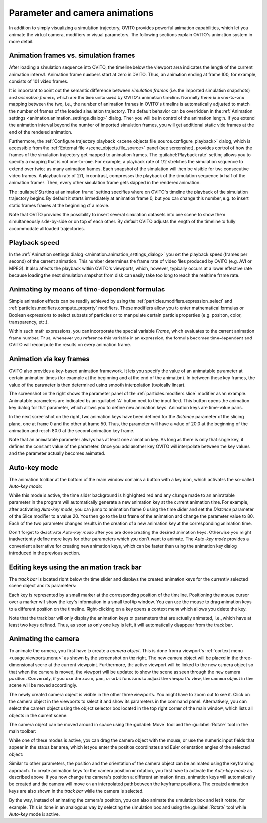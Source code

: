 .. _usage.animation:

Parameter and camera animations
===============================
.. 
   <titleabbrev>Animations</titleabbrev>

In addition to simply visualizing a simulation trajectory, OVITO provides powerful animation capabilities,
which let you animate the virtual camera, modifiers or visual parameters. The following sections explain OVITO's
animation system in more detail.

.. image:: /images/usage/animation/file_source_animation_panel.*
  :width: 45%
  :align: right

.. _usage.animation.frames:
 
Animation frames vs. simulation frames
--------------------------------------

After loading a simulation sequence into OVITO, the timeline below the viewport area indicates
the length of the current animation interval. Animation frame numbers start at zero in OVITO. Thus, an animation
ending at frame 100, for example, consists of 101 video frames.

It is important to point out the semantic difference between *simulation frames*
(i.e. the imported simulation snapshots) and *animation frames*, which are
the time units used by OVITO's animation timeline.
Normally there is a one-to-one mapping between the two, i.e., the number of animation frames in OVITO's timeline is
automatically adjusted to match the number of frames of the loaded simulation trajectory.
This default behavior can be overridden in the :ref:`Animation settings <animation.animation_settings_dialog>` dialog.
Then you will be in control of the animation length. If you extend the animation interval beyond the
number of imported simulation frames, you will get additional static vide frames at the end of the rendered animation.

Furthermore, the :ref:`Configure trajectory playback <scene_objects.file_source.configure_playback>` dialog,
which is accessible from the :ref:`External file <scene_objects.file_source>` panel (see screenshot),
provides control of how the frames of the simulation trajectory
get mapped to animation frames. The :guilabel:`Playback rate`
setting allows you to specify a mapping that is not one-to-one. For example, a playback rate of
1/2 stretches the simulation sequence to extend over twice as many animation frames. Each snapshot
of the simulation will then be visible for two consecutive video frames. A playback rate of
2/1, in contrast, compresses the playback of the simulation sequence to half of the animation frames.
Then, every other simulation frame gets skipped in the rendered animation.
   
The :guilabel:`Starting at animation frame` setting specifies where on OVITO's timeline the
playback of the simulation trajectory begins. By default it starts immediately at animation frame 0, but you can
change this number, e.g. to insert static frames frames at the beginning of a movie.

Note that OVITO provides the possibility to insert several simulation datasets into one scene to show them
simultaneously side-by-side or on top of each other. By default OVITO adjusts the length of the timeline
to fully accommodate all loaded trajectories.

.. image:: /images/animation_settings_dialog/animation_settings_dialog.*
  :width: 35%
  :align: right


Playback speed
--------------

In the :ref:`Animation settings dialog <animation.animation_settings_dialog>`
you set the playback speed (frames per second) of the current animation. This number determines the frame rate of
video files produced by OVITO (e.g. AVI or MPEG). It also affects the playback within OVITO's viewports, which, however, typically
occurs at a lower effective rate because loading the next simulation snapshot from disk can easily take too long to reach the
realtime frame rate.


Animating by means of time-dependent formulas
---------------------------------------------

Simple animation effects can be readily achieved by using the :ref:`particles.modifiers.expression_select`
and :ref:`particles.modifiers.compute_property` modifiers. These modifiers
allow you to enter mathematical formulas or Boolean expressions to select subsets of
particles or to manipulate certain particle properties (e.g. position, color, transparency, etc.).

Within such math expressions, you can incorporate the special variable `Frame`, which evaluates
to the current animation frame number. Thus, whenever you reference this variable in an expression, the formula becomes
time-dependent and OVITO will recompute the results on every animation frame.

.. _usage.animation.keyframes:

.. image:: /images/usage/animation/slice_modifier_animatable_parameter.*
  :width: 25%
  :align: right

Animation via key frames
------------------------

OVITO also provides a key-based animation framework. It lets you specify the value of an animatable parameter
at certain animation times (for example at the beginning and at the end of the animation). In between these
key frames, the value of the parameter is then determined using smooth interpolation (typically linear).

.. image:: /images/usage/animation/keyframe_dialog.*
  :width: 25%
  :align: right
        
The screenshot on the right shows the parameter panel of the :ref:`particles.modifiers.slice`
modifier as an example. Animatable parameters are indicated by an :guilabel:`A` button next to the input field.
This button opens the animation key dialog for that parameter, which allows you to define
new animation keys. Animation keys are time-value pairs.
    
In the next screenshot on the right, two animation keys have been defined for the *Distance* parameter of the slicing plane,
one at frame 0 and the other at frame 50. Thus, the parameter will have a value of 20.0
at the beginning of the animation and reach 80.0 at the second animation key frame.
  
Note that an animatable parameter always has at least one animation key.
As long as there is only that single key, it defines the constant value of the parameter.
Once you add another key OVITO will interpolate between the key values and the
parameter actually becomes animated.

Auto-key mode
-------------

The animation toolbar at the bottom of the main window contains a button with a key icon, which activates
the so-called *Auto-key mode*:

.. image:: /images/usage/animation/key_mode_button.*
  :width: 12%

While this mode is active, the time slider background is highlighted red and any change made to an animatable
parameter in the program will automatically generate a new animation key at the current animation time.
For example, after activating *Auto-key mode*, you can jump to animation frame 0
using the time slider and set the *Distance* parameter of the Slice modifier to a value 20.
You then go to the last frame of the animation and change the parameter value to 80.
Each of the two parameter changes results in the creation of a new animation key at the corresponding animation time.

Don't forget to deactivate *Auto-key mode* after you are done creating the desired
animation keys. Otherwise you might inadvertently define more keys for other parameters which you don't
want to animate. The *Auto-key mode* provides a convenient alternative for creating
new animation keys, which can be faster than using the animation key dialog introduced in the previous section.


Editing keys using the animation track bar 
------------------------------------------

The *track bar* is located right below the time slider and displays the created animation keys
for the currently selected scene object and its parameters:

.. image:: /images/usage/animation/track_bar.*
  :width: 55%

Each key is represented by a small marker at the corresponding position of the timeline. Positioning the
mouse cursor over a marker will show the key's information in a small tool tip window.
You can use the mouse to drag animation keys to a different position on the timeline.
Right-clicking on a key opens a context menu which allows you delete the key.

Note that the track bar will only display the animation keys of parameters that are actually animated,
i.e., which have at least two keys defined. Thus, as soon as only one key is left, it
will automatically disappear from the track bar.

.. _usage.animation.camera:

Animating the camera
--------------------
    
.. image:: /images/usage/animation/create_camera_function.*
  :width: 25%
  :align: right   

To animate the camera, you first have to create a *camera object*. This is done
from a viewport's :ref:`context menu <usage.viewports.menu>` as shown by the screenshot on the right. The new camera object will be
placed in the three-dimensional scene at the current viewpoint.
Furthermore, the active viewport will be linked to the new camera object so that when the camera is moved,
the viewport will be updated to show the scene as seen through the new camera position. Conversely, if you use
the zoom, pan, or orbit functions to adjust the viewport's view, the camera object in the scene will
be moved accordingly.

.. image:: /images/usage/animation/viewports_with_camera.*
  :width: 35%
  :align: right  
     
The newly created camera object is visible in the other three viewports. You might have to zoom out to see it.
Click on the camera object in the viewports to select it
and show its parameters in the command panel. Alternatively, you can select the camera object using the
object selector box located in the top right corner of the main window, which lists all objects in the
current scene:

.. image:: /images/usage/animation/object_selection_box.*
  :width: 25%

The camera object can be moved around in space using the :guilabel:`Move` tool and
the :guilabel:`Rotate` tool in the main toolbar:

.. image:: /images/usage/animation/move_and_rotate_tool.*
  :width: 25%
   
While one of these modes is active, you can drag the camera object with the mouse; or use
the numeric input fields that appear in the status bar area, which let you enter the position coordinates and
Euler orientation angles of the selected object:

.. image:: /images/usage/animation/numeric_move_tool.*
  :width: 35%

Similar to other parameters, the position and the orientation of the camera object can be animated
using the keyframing approach. To create animation keys for the camera position or rotation,
you first have to activate the *Auto-key mode* as described above.
If you now change the camera's position at different animation times, animation keys will automatically be created
and the camera will move on an interpolated path between the keyframe positions. The created animation keys are also shown in
the *track bar* while the camera is selected.

By the way, instead of animating the camera's position, you can also animate the simulation box
and let it rotate, for example. This is done in an analogous way by selecting the simulation box
and using the :guilabel:`Rotate` tool while *Auto-key* mode is active.

